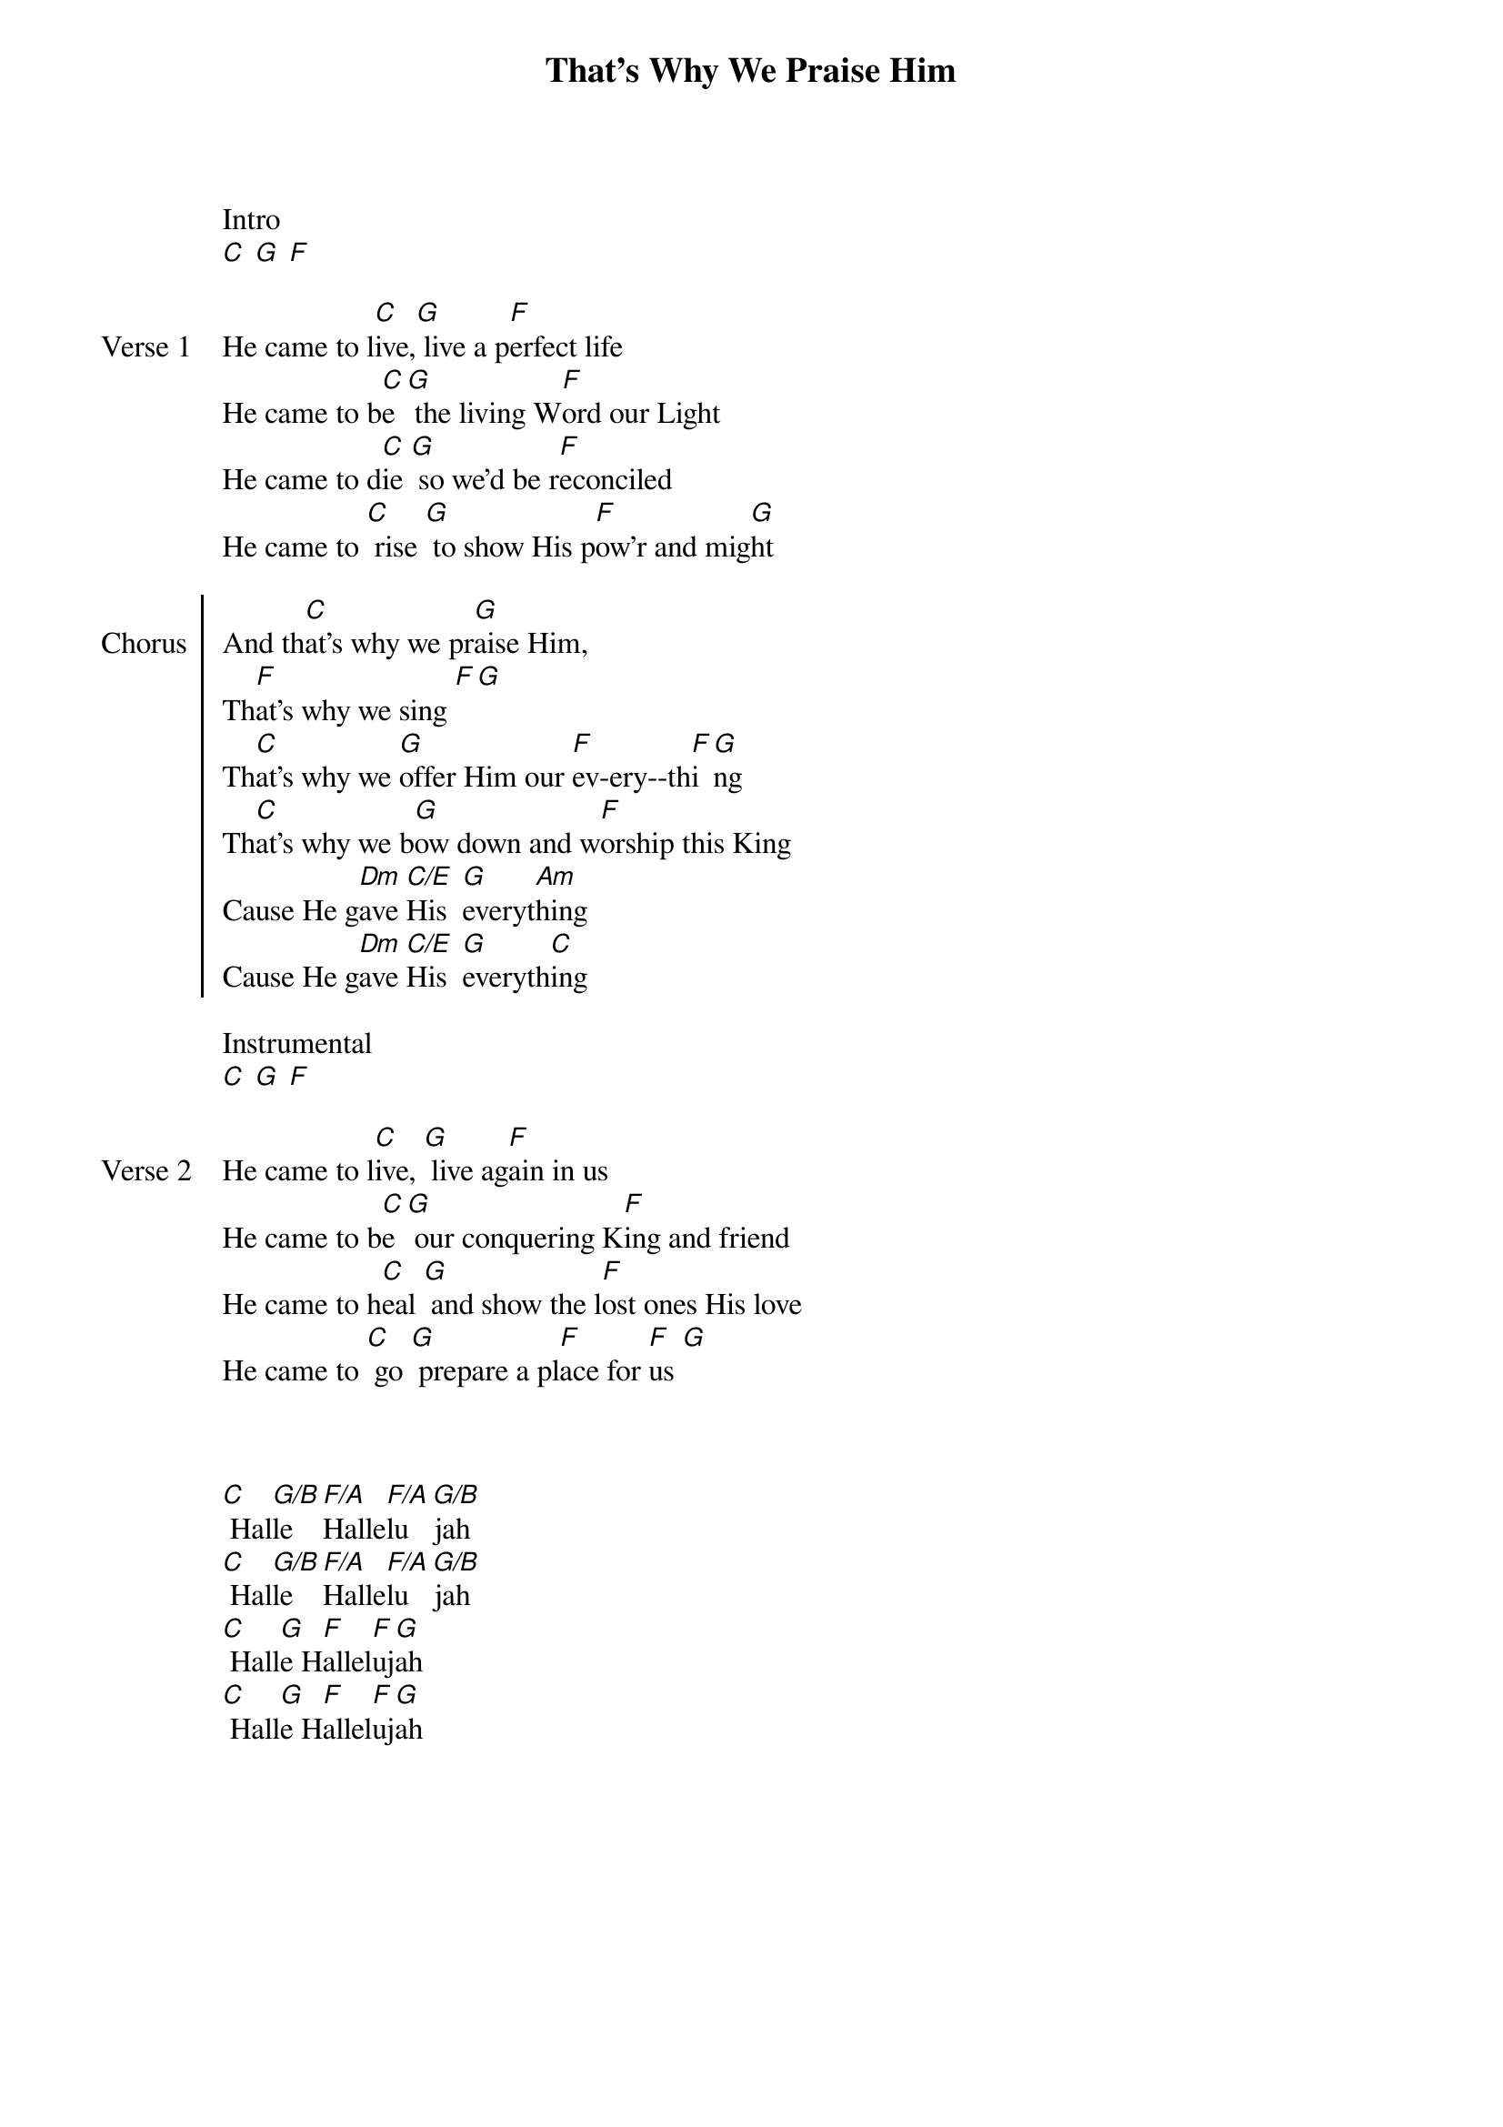 {title: That's Why We Praise Him}
{artist: Tommy Walker}
{no_grid}

Intro
[C] [G] [F]

{sov: Verse 1}
He came to l[C]ive,[G] live a p[F]erfect life
He came to b[C]e [G] the living W[F]ord our Light
He came to d[C]ie [G] so we'd be r[F]econciled
He came to [C] rise [G] to show His p[F]ow'r and mig[G]ht
{eov}

{soc: Chorus}
And th[C]at's why we pr[G]aise Him, 
Th[F]at's why we sing [F][G]
Th[C]at's why we [G]offer Him our [F]ev-ery--th[F]i[G]ng
Th[C]at's why we b[G]ow down and w[F]orship this King
Cause He g[Dm]ave [C/E]His  [G]everyt[Am]hing
Cause He g[Dm]ave [C/E]His  [G]everyth[C]ing
{eoc}

Instrumental
[C] [G] [F]

{sov: Verse 2}
He came to l[C]ive, [G] live ag[F]ain in us
He came to b[C]e [G] our conquering K[F]ing and friend
He came to h[C]eal [G] and show the l[F]ost ones His love
He came to [C] go [G] prepare a pl[F]ace for [F]us [G]
{eov}



[C] Hal[G/B]le [F/A]Halle[F/A]lu[G/B]jah   
[C] Hal[G/B]le [F/A]Halle[F/A]lu[G/B]jah
[C] Hall[G]e H[F]allel[F]uj[G]ah
[C] Hall[G]e H[F]allel[F]uj[G]ah